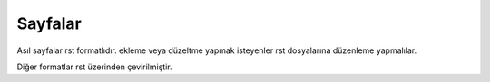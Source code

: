 Sayfalar
========

Asıl sayfalar rst formatlıdır. ekleme veya düzeltme yapmak isteyenler rst dosyalarına düzenleme yapmalılar.

Diğer formatlar rst üzerinden çevirilmiştir.
